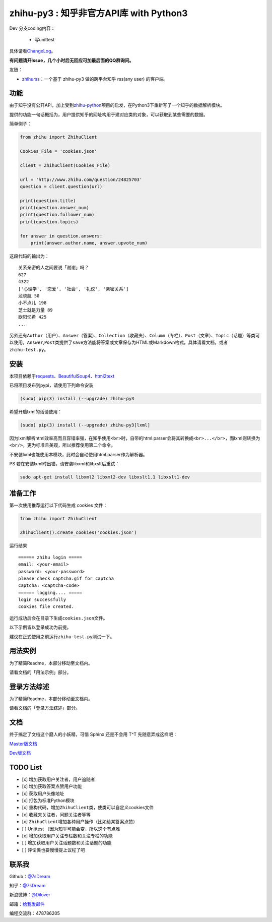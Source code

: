 zhihu-py3 : 知乎非官方API库 with Python3
========================================

|Documentation Status|

Dev 分支coding内容：

 - 写unittest


具体请看\ `ChangeLog <https://github.com/7sDream/zhihu-py3/blob/master/ChangeLog.rst>`__\ 。

**有问题请开Issue，几个小时后无回应可加最后面的QQ群询问。**

友链：

-  \ `zhihurss <https://github.com/SimplyY/zhihu-rss>`__\ ：一个基于 zhihu-py3 做的跨平台知乎 rss(any user) 的客户端。

功能
----

由于知乎没有公开API，加上受到\ `zhihu-python <https://github.com/egrcc/zhihu-python>`__\ 项目的启发，在Python3下重新写了一个知乎的数据解析模块。

提供的功能一句话概括为，用户提供知乎的网址构用于建对应类的对象，可以获取到某些需要的数据。

简单例子：

..  code:: python

    from zhihu import ZhihuClient

    Cookies_File = 'cookies.json'

    client = ZhihuClient(Cookies_File)

    url = 'http://www.zhihu.com/question/24825703'
    question = client.question(url)

    print(question.title)
    print(question.answer_num)
    print(question.follower_num)
    print(question.topics)

    for answer in question.answers:
        print(answer.author.name, answer.upvote_num)

这段代码的输出为：

::

    关系亲密的人之间要说「谢谢」吗？
    627
    4322
    ['心理学', '恋爱', '社会', '礼仪', '亲密关系']
    龙晓航 50
    小不点儿 198
    芝士就是力量 89
    欧阳忆希 425
    ...

另外还有\ ``Author（用户）``\ 、\ ``Answer（答案）``\ 、\ ``Collection（收藏夹）``\ 、\ ``Column（专栏）``\ 、\ ``Post（文章）``\ 、\ ``Topic（话题）``\ 等类可以使用，\ ``Answer``,\ ``Post``\ 类提供了\ ``save``\ 方法能将答案或文章保存为HTML或Markdown格式，具体请看文档，或者\ ``zhihu-test.py``\ 。

安装
----

..  class:: bold

   本项目依赖于\ `requests <https://pypi.python.org/pypi/requests/2.7.0>`__\ 、\ `BeautifulSoup4 <http://www.crummy.com/software/BeautifulSoup>`__\ 、\ `html2text <https://github.com/aaronsw/html2text>`__

已将项目发布到pypi，请使用下列命令安装

..  code:: bash

    (sudo) pip(3) install (--upgrade) zhihu-py3

希望开启lxml的话请使用：

..  code:: bash

    (sudo) pip(3) install (--upgrade) zhihu-py3[lxml]


因为lxml解析html效率高而且容错率强，在知乎使用\ ``<br>``\ 时，自带的html.parser会将其转换成\ ``<br>...</br>``\ ，而lxml则转换为\ ``<br/>``\ ，更为标准且美观，所以推荐使用第二个命令。

不安装lxml也能使用本模块，此时会自动使用html.parser作为解析器。

PS 若在安装lxml时出错，请安装libxml和libxslt后重试：

..  code:: bash

    sudo apt-get install libxml2 libxml2-dev libxslt1.1 libxslt1-dev

准备工作
--------

第一次使用推荐运行以下代码生成 cookies 文件：

..  code:: python

    from zhihu import ZhihuClient

    ZhihuClient().create_cookies('cookies.json')

运行结果

::

    ====== zhihu login =====
    email: <your-email>
    password: <your-password>
    please check captcha.gif for captcha
    captcha: <captcha-code>
    ====== logging.... =====
    login successfully
    cookies file created.

运行成功后会在目录下生成\ ``cookies.json``\ 文件。

以下示例皆以登录成功为前提。

建议在正式使用之前运行\ ``zhihu-test.py``\ 测试一下。

用法实例
--------

为了精简Readme，本部分移动至文档内。

请看文档的「用法示例」部分。

登录方法综述
---------------------------------------------

为了精简Readme，本部分移动至文档内。

请看文档的「登录方法综述」部分。

文档
----

终于搞定了文档这个磨人的小妖精，可惜 Sphinx 还是不会用 T^T
先随意弄成这样吧：

`Master版文档 <http://zhihu-py3.readthedocs.org/zh_CN/latest>`__

`Dev版文档 <http://zhihu-py3.readthedocs.org/zh_CN/dev>`__

TODO List
---------

- [x] 增加获取用户关注者，用户追随者
- [x] 增加获取答案点赞用户功能
- [x] 获取用户头像地址
- [x] 打包为标准Python模块
- [x] 重构代码，增加\ ``ZhihuClient``\ 类，使类可以自定义cookies文件
- [x] 收藏夹关注者，问题关注者等等
- [x] ``ZhihuClient``\ 增加各种用户操作（比如给某答案点赞）
- [ ] Unittest （因为知乎可能会变，所以这个有点难
- [x] 增加获取用户关注专栏数和关注专栏的功能
- [ ] 增加获取用户关注话题数和关注话题的功能
- [ ] 评论类也要慢慢提上议程了吧

联系我
------

Github：\ `@7sDream <https://github.com/7sDream>`__

知乎：\ `@7sDream <http://www.zhihu.com/people/7sdream>`__

新浪微博：\ `@Dilover <http://weibo.com/didilover>`__

邮箱：\ `给我发邮件 <mailto:xixihaha.xiha@qq.com>`__

编程交流群：478786205

.. |Documentation Status| image:: https://readthedocs.org/projects/zhihu-py3/badge/?version=latest
   :target: https://readthedocs.org/projects/zhihu-py3/?badge=latest
